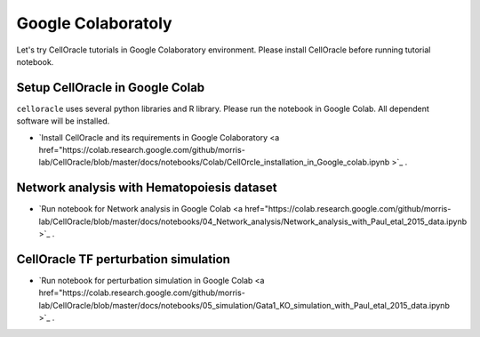 .. _install:

Google Colaboratoly
===================

Let's try CellOracle tutorials in Google Colaboratory environment.
Please install CellOracle before running tutorial notebook.


Setup CellOracle in Google Colab
--------------------------------

``celloracle`` uses several python libraries and R library. Please run the notebook in Google Colab. All dependent software will be installed.

- `Install CellOracle and its requirements in Google Colaboratory <a href="https://colab.research.google.com/github/morris-lab/CellOracle/blob/master/docs/notebooks/Colab/CellOrcle_installation_in_Google_colab.ipynb >`_ .


Network analysis with Hematopoiesis dataset
-------------------------------------------

- `Run notebook for Network analysis in Google Colab <a href="https://colab.research.google.com/github/morris-lab/CellOracle/blob/master/docs/notebooks/04_Network_analysis/Network_analysis_with_Paul_etal_2015_data.ipynb >`_ .


CellOracle TF perturbation simulation
-------------------------------------

- `Run notebook for perturbation simulation in Google Colab <a href="https://colab.research.google.com/github/morris-lab/CellOracle/blob/master/docs/notebooks/05_simulation/Gata1_KO_simulation_with_Paul_etal_2015_data.ipynb >`_ .
